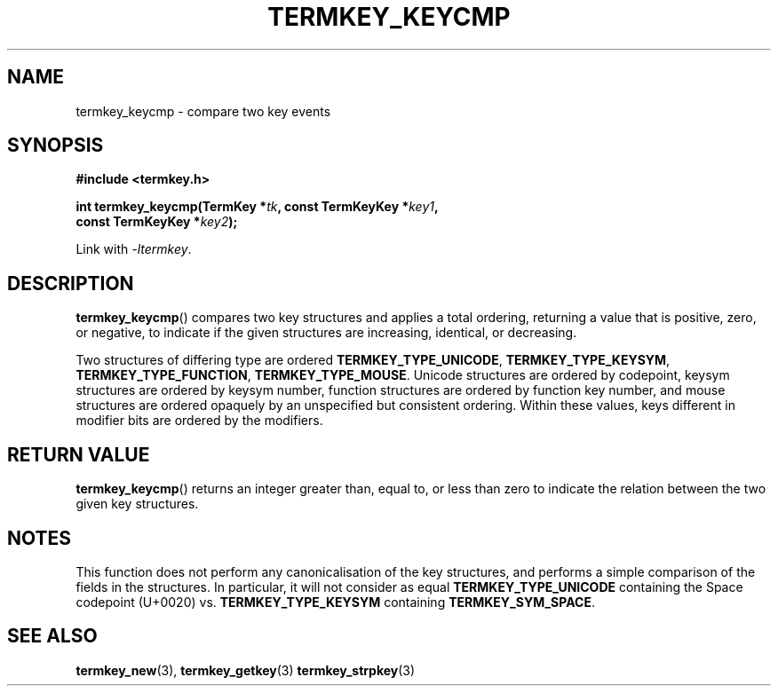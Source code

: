.TH TERMKEY_KEYCMP 3
.SH NAME
termkey_keycmp \- compare two key events
.SH SYNOPSIS
.nf
.B #include <termkey.h>
.sp
.BI "int termkey_keycmp(TermKey *" tk ", const TermKeyKey *" key1 ",
.BI "             const TermKeyKey *" key2 );
.fi
.sp
Link with \fI-ltermkey\fP.
.SH DESCRIPTION
\fBtermkey_keycmp\fP() compares two key structures and applies a total ordering, returning a value that is positive, zero, or negative, to indicate if the given structures are increasing, identical, or decreasing.
.PP
Two structures of differing type are ordered \fBTERMKEY_TYPE_UNICODE\fP, \fBTERMKEY_TYPE_KEYSYM\fP, \fBTERMKEY_TYPE_FUNCTION\fP, \fBTERMKEY_TYPE_MOUSE\fP. Unicode structures are ordered by codepoint, keysym structures are ordered by keysym number, function structures are ordered by function key number, and mouse structures are ordered opaquely by an unspecified but consistent ordering. Within these values, keys different in modifier bits are ordered by the modifiers.
.SH "RETURN VALUE"
\fBtermkey_keycmp\fP() returns an integer greater than, equal to, or less than zero to indicate the relation between the two given key structures.
.SH NOTES
This function does not perform any canonicalisation of the key structures, and performs a simple comparison of the fields in the structures. In particular, it will not consider as equal \fBTERMKEY_TYPE_UNICODE\fP containing the Space codepoint (U+0020) vs. \fBTERMKEY_TYPE_KEYSYM\fP containing \fBTERMKEY_SYM_SPACE\fP. 
.SH "SEE ALSO"
.BR termkey_new (3),
.BR termkey_getkey (3)
.BR termkey_strpkey (3)
